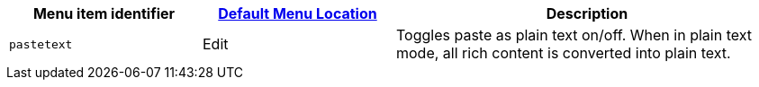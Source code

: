 [cols="1,1,2",options="header"]
|===
|Menu item identifier |xref:menus-configuration-options.adoc#examplethetinymcedefaultmenuitems[Default Menu Location] |Description
|`+pastetext+` |Edit |Toggles paste as plain text on/off. When in plain text mode, all rich content is converted into plain text.
|===
